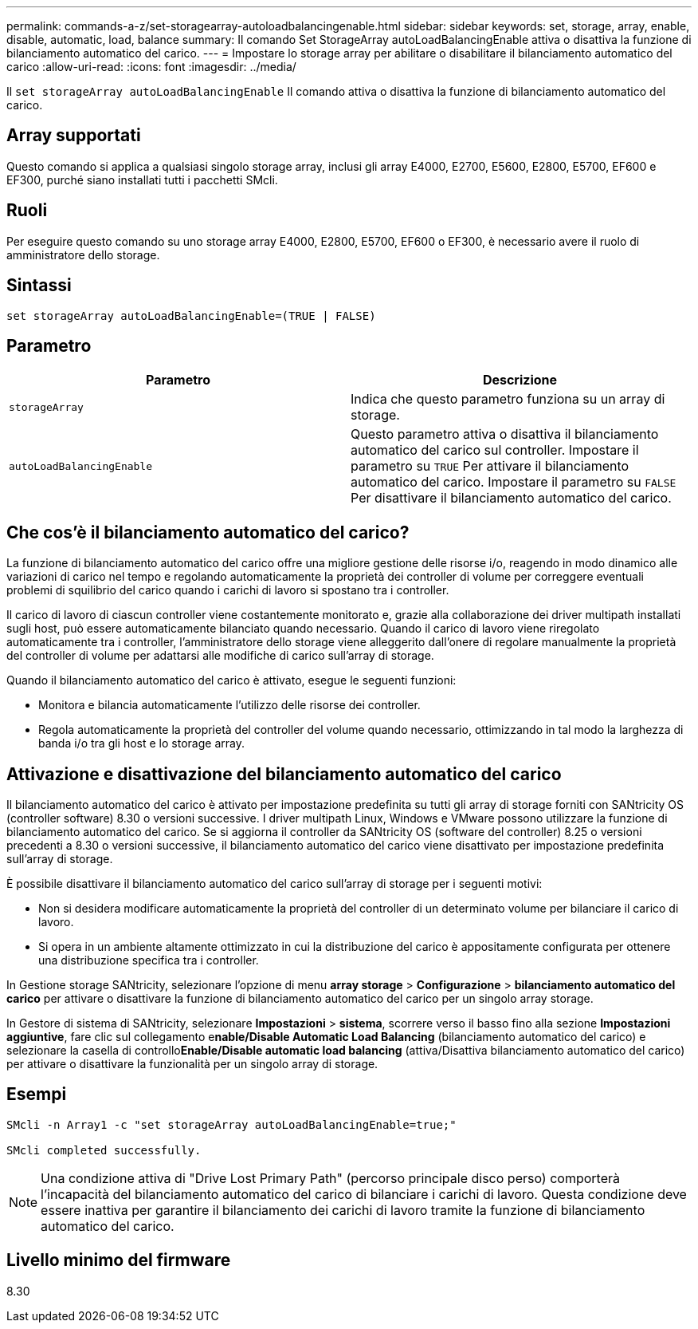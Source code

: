 ---
permalink: commands-a-z/set-storagearray-autoloadbalancingenable.html 
sidebar: sidebar 
keywords: set, storage, array, enable, disable, automatic, load, balance 
summary: Il comando Set StorageArray autoLoadBalancingEnable attiva o disattiva la funzione di bilanciamento automatico del carico. 
---
= Impostare lo storage array per abilitare o disabilitare il bilanciamento automatico del carico
:allow-uri-read: 
:icons: font
:imagesdir: ../media/


[role="lead"]
Il `set storageArray autoLoadBalancingEnable` Il comando attiva o disattiva la funzione di bilanciamento automatico del carico.



== Array supportati

Questo comando si applica a qualsiasi singolo storage array, inclusi gli array E4000, E2700, E5600, E2800, E5700, EF600 e EF300, purché siano installati tutti i pacchetti SMcli.



== Ruoli

Per eseguire questo comando su uno storage array E4000, E2800, E5700, EF600 o EF300, è necessario avere il ruolo di amministratore dello storage.



== Sintassi

[source, cli]
----
set storageArray autoLoadBalancingEnable=(TRUE | FALSE)
----


== Parametro

[cols="2*"]
|===
| Parametro | Descrizione 


 a| 
`storageArray`
 a| 
Indica che questo parametro funziona su un array di storage.



 a| 
`autoLoadBalancingEnable`
 a| 
Questo parametro attiva o disattiva il bilanciamento automatico del carico sul controller. Impostare il parametro su `TRUE` Per attivare il bilanciamento automatico del carico. Impostare il parametro su `FALSE` Per disattivare il bilanciamento automatico del carico.

|===


== Che cos'è il bilanciamento automatico del carico?

La funzione di bilanciamento automatico del carico offre una migliore gestione delle risorse i/o, reagendo in modo dinamico alle variazioni di carico nel tempo e regolando automaticamente la proprietà dei controller di volume per correggere eventuali problemi di squilibrio del carico quando i carichi di lavoro si spostano tra i controller.

Il carico di lavoro di ciascun controller viene costantemente monitorato e, grazie alla collaborazione dei driver multipath installati sugli host, può essere automaticamente bilanciato quando necessario. Quando il carico di lavoro viene riregolato automaticamente tra i controller, l'amministratore dello storage viene alleggerito dall'onere di regolare manualmente la proprietà del controller di volume per adattarsi alle modifiche di carico sull'array di storage.

Quando il bilanciamento automatico del carico è attivato, esegue le seguenti funzioni:

* Monitora e bilancia automaticamente l'utilizzo delle risorse dei controller.
* Regola automaticamente la proprietà del controller del volume quando necessario, ottimizzando in tal modo la larghezza di banda i/o tra gli host e lo storage array.




== Attivazione e disattivazione del bilanciamento automatico del carico

Il bilanciamento automatico del carico è attivato per impostazione predefinita su tutti gli array di storage forniti con SANtricity OS (controller software) 8.30 o versioni successive. I driver multipath Linux, Windows e VMware possono utilizzare la funzione di bilanciamento automatico del carico. Se si aggiorna il controller da SANtricity OS (software del controller) 8.25 o versioni precedenti a 8.30 o versioni successive, il bilanciamento automatico del carico viene disattivato per impostazione predefinita sull'array di storage.

È possibile disattivare il bilanciamento automatico del carico sull'array di storage per i seguenti motivi:

* Non si desidera modificare automaticamente la proprietà del controller di un determinato volume per bilanciare il carico di lavoro.
* Si opera in un ambiente altamente ottimizzato in cui la distribuzione del carico è appositamente configurata per ottenere una distribuzione specifica tra i controller.


In Gestione storage SANtricity, selezionare l'opzione di menu *array storage* > *Configurazione* > *bilanciamento automatico del carico* per attivare o disattivare la funzione di bilanciamento automatico del carico per un singolo array storage.

In Gestore di sistema di SANtricity, selezionare *Impostazioni* > *sistema*, scorrere verso il basso fino alla sezione *Impostazioni aggiuntive*, fare clic sul collegamento e**nable/Disable Automatic Load Balancing** (bilanciamento automatico del carico) e selezionare la casella di controllo**Enable/Disable automatic load balancing** (attiva/Disattiva bilanciamento automatico del carico) per attivare o disattivare la funzionalità per un singolo array di storage.



== Esempi

[listing]
----
SMcli -n Array1 -c "set storageArray autoLoadBalancingEnable=true;"

SMcli completed successfully.
----
[NOTE]
====
Una condizione attiva di "Drive Lost Primary Path" (percorso principale disco perso) comporterà l'incapacità del bilanciamento automatico del carico di bilanciare i carichi di lavoro. Questa condizione deve essere inattiva per garantire il bilanciamento dei carichi di lavoro tramite la funzione di bilanciamento automatico del carico.

====


== Livello minimo del firmware

8.30
